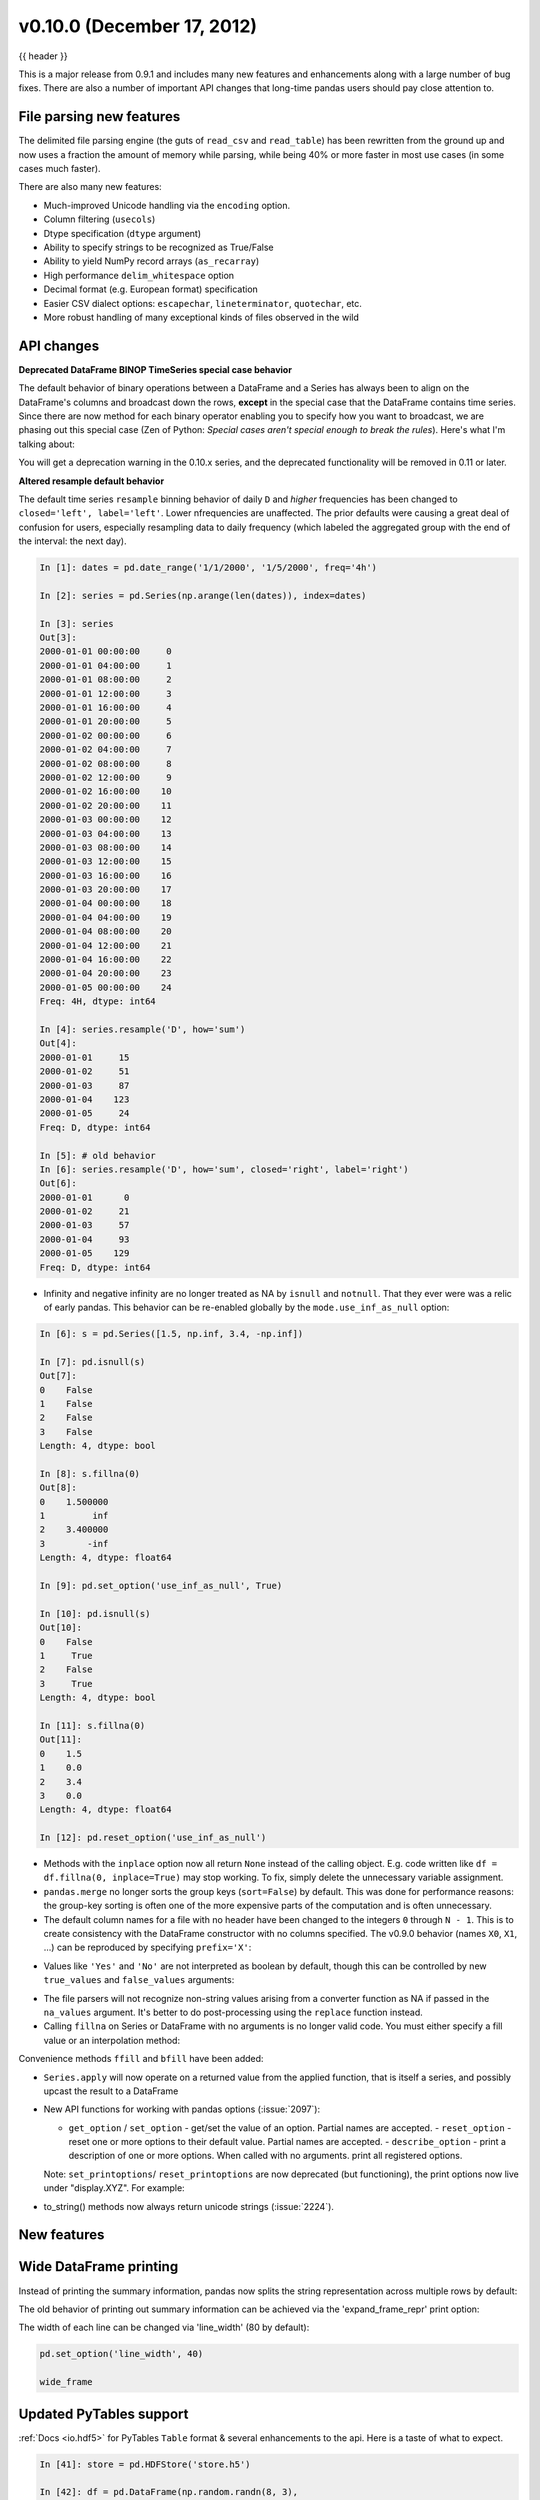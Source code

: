.. _whatsnew_0100:

v0.10.0 (December 17, 2012)
---------------------------

{{ header }}


This is a major release from 0.9.1 and includes many new features and
enhancements along with a large number of bug fixes. There are also a number of
important API changes that long-time pandas users should pay close attention
to.

File parsing new features
~~~~~~~~~~~~~~~~~~~~~~~~~

The delimited file parsing engine (the guts of ``read_csv`` and ``read_table``)
has been rewritten from the ground up and now uses a fraction the amount of
memory while parsing, while being 40% or more faster in most use cases (in some
cases much faster).

There are also many new features:

- Much-improved Unicode handling via the ``encoding`` option.
- Column filtering (``usecols``)
- Dtype specification (``dtype`` argument)
- Ability to specify strings to be recognized as True/False
- Ability to yield NumPy record arrays (``as_recarray``)
- High performance ``delim_whitespace`` option
- Decimal format (e.g. European format) specification
- Easier CSV dialect options: ``escapechar``, ``lineterminator``,
  ``quotechar``, etc.
- More robust handling of many exceptional kinds of files observed in the wild

API changes
~~~~~~~~~~~

**Deprecated DataFrame BINOP TimeSeries special case behavior**

The default behavior of binary operations between a DataFrame and a Series has
always been to align on the DataFrame's columns and broadcast down the rows,
**except** in the special case that the DataFrame contains time series. Since
there are now method for each binary operator enabling you to specify how you
want to broadcast, we are phasing out this special case (Zen of Python:
*Special cases aren't special enough to break the rules*). Here's what I'm
talking about:

.. ipython:: python
   :okwarning:

   import pandas as pd
   df = pd.DataFrame(np.random.randn(6, 4),
                     index=pd.date_range('1/1/2000', periods=6))
   df
   # deprecated now
   df - df[0]
   # Change your code to
   df.sub(df[0], axis=0)  # align on axis 0 (rows)

You will get a deprecation warning in the 0.10.x series, and the deprecated
functionality will be removed in 0.11 or later.

**Altered resample default behavior**

The default time series ``resample`` binning behavior of daily ``D`` and
*higher* frequencies has been changed to ``closed='left', label='left'``. Lower
nfrequencies are unaffected. The prior defaults were causing a great deal of
confusion for users, especially resampling data to daily frequency (which
labeled the aggregated group with the end of the interval: the next day).

.. code-block:: ipython

   In [1]: dates = pd.date_range('1/1/2000', '1/5/2000', freq='4h')

   In [2]: series = pd.Series(np.arange(len(dates)), index=dates)

   In [3]: series
   Out[3]:
   2000-01-01 00:00:00     0
   2000-01-01 04:00:00     1
   2000-01-01 08:00:00     2
   2000-01-01 12:00:00     3
   2000-01-01 16:00:00     4
   2000-01-01 20:00:00     5
   2000-01-02 00:00:00     6
   2000-01-02 04:00:00     7
   2000-01-02 08:00:00     8
   2000-01-02 12:00:00     9
   2000-01-02 16:00:00    10
   2000-01-02 20:00:00    11
   2000-01-03 00:00:00    12
   2000-01-03 04:00:00    13
   2000-01-03 08:00:00    14
   2000-01-03 12:00:00    15
   2000-01-03 16:00:00    16
   2000-01-03 20:00:00    17
   2000-01-04 00:00:00    18
   2000-01-04 04:00:00    19
   2000-01-04 08:00:00    20
   2000-01-04 12:00:00    21
   2000-01-04 16:00:00    22
   2000-01-04 20:00:00    23
   2000-01-05 00:00:00    24
   Freq: 4H, dtype: int64

   In [4]: series.resample('D', how='sum')
   Out[4]:
   2000-01-01     15
   2000-01-02     51
   2000-01-03     87
   2000-01-04    123
   2000-01-05     24
   Freq: D, dtype: int64

   In [5]: # old behavior
   In [6]: series.resample('D', how='sum', closed='right', label='right')
   Out[6]:
   2000-01-01      0
   2000-01-02     21
   2000-01-03     57
   2000-01-04     93
   2000-01-05    129
   Freq: D, dtype: int64

- Infinity and negative infinity are no longer treated as NA by ``isnull`` and
  ``notnull``. That they ever were was a relic of early pandas. This behavior
  can be re-enabled globally by the ``mode.use_inf_as_null`` option:

.. code-block:: ipython

    In [6]: s = pd.Series([1.5, np.inf, 3.4, -np.inf])

    In [7]: pd.isnull(s)
    Out[7]:
    0    False
    1    False
    2    False
    3    False
    Length: 4, dtype: bool

    In [8]: s.fillna(0)
    Out[8]:
    0    1.500000
    1         inf
    2    3.400000
    3        -inf
    Length: 4, dtype: float64

    In [9]: pd.set_option('use_inf_as_null', True)

    In [10]: pd.isnull(s)
    Out[10]:
    0    False
    1     True
    2    False
    3     True
    Length: 4, dtype: bool

    In [11]: s.fillna(0)
    Out[11]:
    0    1.5
    1    0.0
    2    3.4
    3    0.0
    Length: 4, dtype: float64

    In [12]: pd.reset_option('use_inf_as_null')

- Methods with the ``inplace`` option now all return ``None`` instead of the
  calling object. E.g. code written like ``df = df.fillna(0, inplace=True)``
  may stop working. To fix, simply delete the unnecessary variable assignment.

- ``pandas.merge`` no longer sorts the group keys (``sort=False``) by
  default. This was done for performance reasons: the group-key sorting is
  often one of the more expensive parts of the computation and is often
  unnecessary.

- The default column names for a file with no header have been changed to the
  integers ``0`` through ``N - 1``. This is to create consistency with the
  DataFrame constructor with no columns specified. The v0.9.0 behavior (names
  ``X0``, ``X1``, ...) can be reproduced by specifying ``prefix='X'``:

.. ipython:: python

    import io

    data = ('a,b,c\n'
            '1,Yes,2\n'
            '3,No,4')
    print(data)
    pd.read_csv(io.StringIO(data), header=None)
    pd.read_csv(io.StringIO(data), header=None, prefix='X')

- Values like ``'Yes'`` and ``'No'`` are not interpreted as boolean by default,
  though this can be controlled by new ``true_values`` and ``false_values``
  arguments:

.. ipython:: python

    print(data)
    pd.read_csv(io.StringIO(data))
    pd.read_csv(io.StringIO(data), true_values=['Yes'], false_values=['No'])

- The file parsers will not recognize non-string values arising from a
  converter function as NA if passed in the ``na_values`` argument. It's better
  to do post-processing using the ``replace`` function instead.

- Calling ``fillna`` on Series or DataFrame with no arguments is no longer
  valid code. You must either specify a fill value or an interpolation method:

.. ipython:: python

   s = pd.Series([np.nan, 1., 2., np.nan, 4])
   s
   s.fillna(0)
   s.fillna(method='pad')

Convenience methods ``ffill`` and  ``bfill`` have been added:

.. ipython:: python

   s.ffill()


- ``Series.apply`` will now operate on a returned value from the applied
  function, that is itself a series, and possibly upcast the result to a
  DataFrame

  .. ipython:: python

      def f(x):
          return pd.Series([x, x**2], index=['x', 'x^2'])

      s = pd.Series(np.random.rand(5))
      s
      s.apply(f)

- New API functions for working with pandas options (:issue:`2097`):

  - ``get_option`` / ``set_option`` - get/set the value of an option. Partial
    names are accepted.  - ``reset_option`` - reset one or more options to
    their default value. Partial names are accepted.  - ``describe_option`` -
    print a description of one or more options. When called with no
    arguments. print all registered options.

  Note: ``set_printoptions``/ ``reset_printoptions`` are now deprecated (but
  functioning), the print options now live under "display.XYZ". For example:

  .. ipython:: python

     pd.get_option("display.max_rows")

- to_string() methods now always return unicode strings  (:issue:`2224`).

New features
~~~~~~~~~~~~

Wide DataFrame printing
~~~~~~~~~~~~~~~~~~~~~~~

Instead of printing the summary information, pandas now splits the string
representation across multiple rows by default:

.. ipython:: python

   wide_frame = pd.DataFrame(np.random.randn(5, 16))

   wide_frame

The old behavior of printing out summary information can be achieved via the
'expand_frame_repr' print option:

.. ipython:: python

   pd.set_option('expand_frame_repr', False)

   wide_frame

.. ipython:: python
   :suppress:

   pd.reset_option('expand_frame_repr')

The width of each line can be changed via 'line_width' (80 by default):

.. code-block:: python

   pd.set_option('line_width', 40)

   wide_frame


Updated PyTables support
~~~~~~~~~~~~~~~~~~~~~~~~

:ref:`Docs <io.hdf5>` for PyTables ``Table`` format & several enhancements to the api. Here is a taste of what to expect.

.. code-block:: ipython

    In [41]: store = pd.HDFStore('store.h5')

    In [42]: df = pd.DataFrame(np.random.randn(8, 3),
       ....:                   index=pd.date_range('1/1/2000', periods=8),
       ....:                   columns=['A', 'B', 'C'])

    In [43]: df
    Out[43]:
                       A         B         C
    2000-01-01 -2.036047  0.000830 -0.955697
    2000-01-02 -0.898872 -0.725411  0.059904
    2000-01-03 -0.449644  1.082900 -1.221265
    2000-01-04  0.361078  1.330704  0.855932
    2000-01-05 -1.216718  1.488887  0.018993
    2000-01-06 -0.877046  0.045976  0.437274
    2000-01-07 -0.567182 -0.888657 -0.556383
    2000-01-08  0.655457  1.117949 -2.782376

    [8 rows x 3 columns]

    # appending data frames
    In [44]: df1 = df[0:4]

    In [45]: df2 = df[4:]

    In [46]: store.append('df', df1)

    In [47]: store.append('df', df2)

    In [48]: store
    Out[48]:
    <class 'pandas.io.pytables.HDFStore'>
    File path: store.h5
    /df            frame_table  (typ->appendable,nrows->8,ncols->3,indexers->[index])

    # selecting the entire store
    In [49]: store.select('df')
    Out[49]:
                       A         B         C
    2000-01-01 -2.036047  0.000830 -0.955697
    2000-01-02 -0.898872 -0.725411  0.059904
    2000-01-03 -0.449644  1.082900 -1.221265
    2000-01-04  0.361078  1.330704  0.855932
    2000-01-05 -1.216718  1.488887  0.018993
    2000-01-06 -0.877046  0.045976  0.437274
    2000-01-07 -0.567182 -0.888657 -0.556383
    2000-01-08  0.655457  1.117949 -2.782376

    [8 rows x 3 columns]

.. code-block:: ipython

    In [50]: wp = pd.Panel(np.random.randn(2, 5, 4), items=['Item1', 'Item2'],
       ....:               major_axis=pd.date_range('1/1/2000', periods=5),
       ....:               minor_axis=['A', 'B', 'C', 'D'])

    In [51]: wp
    Out[51]:
    <class 'pandas.core.panel.Panel'>
    Dimensions: 2 (items) x 5 (major_axis) x 4 (minor_axis)
    Items axis: Item1 to Item2
    Major_axis axis: 2000-01-01 00:00:00 to 2000-01-05 00:00:00
    Minor_axis axis: A to D

    # storing a panel
    In [52]: store.append('wp', wp)

    # selecting via A QUERY
    In [53]: store.select('wp', [pd.Term('major_axis>20000102'),
       ....:                     pd.Term('minor_axis', '=', ['A', 'B'])])
       ....:
    Out[53]:
    <class 'pandas.core.panel.Panel'>
    Dimensions: 2 (items) x 3 (major_axis) x 2 (minor_axis)
    Items axis: Item1 to Item2
    Major_axis axis: 2000-01-03 00:00:00 to 2000-01-05 00:00:00
    Minor_axis axis: A to B

    # removing data from tables
    In [54]: store.remove('wp', pd.Term('major_axis>20000103'))
    Out[54]: 8

    In [55]: store.select('wp')
    Out[55]:
    <class 'pandas.core.panel.Panel'>
    Dimensions: 2 (items) x 3 (major_axis) x 4 (minor_axis)
    Items axis: Item1 to Item2
    Major_axis axis: 2000-01-01 00:00:00 to 2000-01-03 00:00:00
    Minor_axis axis: A to D

    # deleting a store
    In [56]: del store['df']

    In [57]: store
    Out[57]:
    <class 'pandas.io.pytables.HDFStore'>
    File path: store.h5
    /wp            wide_table   (typ->appendable,nrows->12,ncols->2,indexers->[major_axis,minor_axis])


**Enhancements**

- added ability to hierarchical keys

   .. code-block:: ipython

        In [58]: store.put('foo/bar/bah', df)

        In [59]: store.append('food/orange', df)

        In [60]: store.append('food/apple', df)

        In [61]: store
        Out[61]:
        <class 'pandas.io.pytables.HDFStore'>
        File path: store.h5
        /foo/bar/bah            frame        (shape->[8,3])
        /food/apple             frame_table  (typ->appendable,nrows->8,ncols->3,indexers->[index])
        /food/orange            frame_table  (typ->appendable,nrows->8,ncols->3,indexers->[index])
        /wp                     wide_table   (typ->appendable,nrows->12,ncols->2,indexers->[major_axis,minor_axis])

        # remove all nodes under this level
        In [62]: store.remove('food')

        In [63]: store
        Out[63]:
        <class 'pandas.io.pytables.HDFStore'>
        File path: store.h5
        /foo/bar/bah            frame        (shape->[8,3])
        /wp                     wide_table   (typ->appendable,nrows->12,ncols->2,indexers->[major_axis,minor_axis])

- added mixed-dtype support!

   .. code-block:: ipython

        In [64]: df['string'] = 'string'

        In [65]: df['int'] = 1

        In [66]: store.append('df', df)

        In [67]: df1 = store.select('df')

        In [68]: df1
        Out[68]:
                           A         B         C  string  int
        2000-01-01 -2.036047  0.000830 -0.955697  string    1
        2000-01-02 -0.898872 -0.725411  0.059904  string    1
        2000-01-03 -0.449644  1.082900 -1.221265  string    1
        2000-01-04  0.361078  1.330704  0.855932  string    1
        2000-01-05 -1.216718  1.488887  0.018993  string    1
        2000-01-06 -0.877046  0.045976  0.437274  string    1
        2000-01-07 -0.567182 -0.888657 -0.556383  string    1
        2000-01-08  0.655457  1.117949 -2.782376  string    1

        [8 rows x 5 columns]

        In [69]: df1.get_dtype_counts()
        Out[69]:
        float64    3
        int64      1
        object     1
        dtype: int64

- performance improvements on table writing
- support for arbitrarily indexed dimensions
- ``SparseSeries`` now has a ``density`` property (:issue:`2384`)
- enable ``Series.str.strip/lstrip/rstrip`` methods to take an input argument
  to strip arbitrary characters (:issue:`2411`)
- implement ``value_vars`` in ``melt`` to limit values to certain columns
  and add ``melt`` to pandas namespace (:issue:`2412`)

**Bug Fixes**

- added ``Term`` method of specifying where conditions (:issue:`1996`).
- ``del store['df']`` now call ``store.remove('df')`` for store deletion
- deleting of consecutive rows is much faster than before
- ``min_itemsize`` parameter can be specified in table creation to force a
  minimum size for indexing columns (the previous implementation would set the
  column size based on the first append)
- indexing support via ``create_table_index`` (requires PyTables >= 2.3)
  (:issue:`698`).
- appending on a store would fail if the table was not first created via ``put``
- fixed issue with missing attributes after loading a pickled dataframe (GH2431)
- minor change to select and remove: require a table ONLY if where is also
  provided (and not None)

**Compatibility**

0.10 of ``HDFStore`` is backwards compatible for reading tables created in a prior version of pandas,
however, query terms using the prior (undocumented) methodology are unsupported. You must read in the entire
file and write it out using the new format to take advantage of the updates.

N dimensional panels (experimental)
~~~~~~~~~~~~~~~~~~~~~~~~~~~~~~~~~~~

Adding experimental support for Panel4D and factory functions to create n-dimensional named panels.
Here is a taste of what to expect.

.. code-block:: ipython

  In [58]: p4d = Panel4D(randn(2, 2, 5, 4),
    ....:       labels=['Label1','Label2'],
    ....:       items=['Item1', 'Item2'],
    ....:       major_axis=date_range('1/1/2000', periods=5),
    ....:       minor_axis=['A', 'B', 'C', 'D'])
    ....:

  In [59]: p4d
  Out[59]:
  <class 'pandas.core.panelnd.Panel4D'>
  Dimensions: 2 (labels) x 2 (items) x 5 (major_axis) x 4 (minor_axis)
  Labels axis: Label1 to Label2
  Items axis: Item1 to Item2
  Major_axis axis: 2000-01-01 00:00:00 to 2000-01-05 00:00:00
  Minor_axis axis: A to D





See the :ref:`full release notes
<release>` or issue tracker
on GitHub for a complete list.


.. _whatsnew_0.10.0.contributors:

Contributors
~~~~~~~~~~~~

.. contributors:: v0.9.0..v0.10.0
